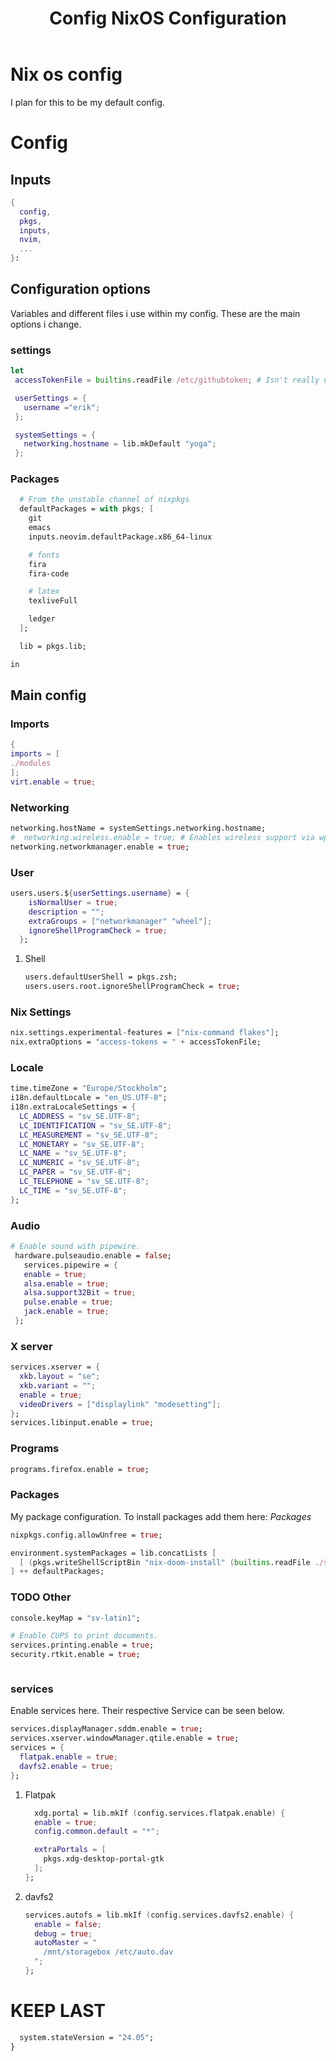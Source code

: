 #+title: Config
#+TITLE: NixOS Configuration
#+EXPORT_FILE_NAME: README.md
#+PROPERTY: header-args :tangle yes

* Nix os config
I plan for this to be my default config.
* Config
** Inputs
#+BEGIN_SRC nix
{
  config,
  pkgs,
  inputs,
  nvim,
  ...
}:
#+END_SRC
** Configuration options
Variables and different files i use within my config.
These are the main options i change.
*** settings
#+BEGIN_SRC nix
 let
  accessTokenFile = builtins.readFile /etc/githubtoken; # Isn't really using.

  userSettings = {
    username ="erik";
  };

  systemSettings = {
    networking.hostname = lib.mkDefault "yoga";
  };
#+END_SRC
*** Packages
#+BEGIN_SRC nix
  # From the unstable channel of nixpkgs
  defaultPackages = with pkgs; [
    git
    emacs
    inputs.neovim.defaultPackage.x86_64-linux

    # fonts
    fira
    fira-code

    # latex
    texliveFull

    ledger
  ];

  lib = pkgs.lib;

in
#+END_SRC
** Main config
*** Imports
#+BEGIN_SRC nix
  {
  imports = [
  ./modules
  ];
  virt.enable = true;

  #+END_SRC
*** Networking
#+BEGIN_SRC nix
  networking.hostName = systemSettings.networking.hostname;
  #  networking.wireless.enable = true; # Enables wireless support via wpa_supplicant.
  networking.networkmanager.enable = true;

#+END_SRC
*** User
#+BEGIN_SRC nix
users.users.${userSettings.username} = {
    isNormalUser = true;
    description = "";
    extraGroups = ["networkmanager" "wheel"];
    ignoreShellProgramCheck = true;
  };
#+END_SRC
**** Shell
#+BEGIN_SRC nix
  users.defaultUserShell = pkgs.zsh;
  users.users.root.ignoreShellProgramCheck = true;
#+END_SRC
*** Nix Settings
#+BEGIN_SRC nix
nix.settings.experimental-features = ["nix-command flakes"];
nix.extraOptions = "access-tokens = " + accessTokenFile;
#+END_SRC
*** Locale

#+BEGIN_SRC nix
  time.timeZone = "Europe/Stockholm";
  i18n.defaultLocale = "en_US.UTF-8";
  i18n.extraLocaleSettings = {
    LC_ADDRESS = "sv_SE.UTF-8";
    LC_IDENTIFICATION = "sv_SE.UTF-8";
    LC_MEASUREMENT = "sv_SE.UTF-8";
    LC_MONETARY = "sv_SE.UTF-8";
    LC_NAME = "sv_SE.UTF-8";
    LC_NUMERIC = "sv_SE.UTF-8";
    LC_PAPER = "sv_SE.UTF-8";
    LC_TELEPHONE = "sv_SE.UTF-8";
    LC_TIME = "sv_SE.UTF-8";
  };
#+END_SRC
*** Audio
#+BEGIN_SRC nix
 # Enable sound with pipewire.
  hardware.pulseaudio.enable = false;
    services.pipewire = {
    enable = true;
    alsa.enable = true;
    alsa.support32Bit = true;
    pulse.enable = true;
    jack.enable = true;
  };
#+END_SRC
*** X server
#+BEGIN_SRC nix
  services.xserver = {
    xkb.layout = "se";
    xkb.variant = "";
    enable = true;
    videoDrivers = ["displaylink" "modesetting"];
  };
  services.libinput.enable = true;
  #+END_SRC

*** Programs
#+BEGIN_SRC nix
  programs.firefox.enable = true;
#+END_SRC
*** Packages
My package configuration.
To install packages add them here: [[*Packages][Packages]]
#+BEGIN_SRC nix
  nixpkgs.config.allowUnfree = true;

  environment.systemPackages = lib.concatLists [
    [ (pkgs.writeShellScriptBin "nix-doom-install" (builtins.readFile ./scripts/nix-doom-install.sh)) ]
  ] ++ defaultPackages;
#+END_SRC
*** TODO Other
#+BEGIN_SRC nix
  console.keyMap = "sv-latin1";

  # Enable CUPS to print documents.
  services.printing.enable = true;
  security.rtkit.enable = true;


#+END_SRC
*** services
Enable services here. Their respective
Service can be seen below.
#+BEGIN_SRC nix
  services.displayManager.sddm.enable = true;
  services.xserver.windowManager.qtile.enable = true;
  services = {
    flatpak.enable = true;
    davfs2.enable = true;
  };
#+END_SRC
**** Flatpak
#+BEGIN_SRC nix
    xdg.portal = lib.mkIf (config.services.flatpak.enable) {
    enable = true;
    config.common.default = "*";

    extraPortals = [
      pkgs.xdg-desktop-portal-gtk
    ];
  };
#+END_SRC
**** davfs2
#+BEGIN_SRC nix
    services.autofs = lib.mkIf (config.services.davfs2.enable) {
      enable = false;
      debug = true;
      autoMaster = "
        /mnt/storagebox /etc/auto.dav
      ";
    };
#+END_SRC
* KEEP LAST
#+BEGIN_SRC nix
  system.stateVersion = "24.05";
}
#+END_SRC
